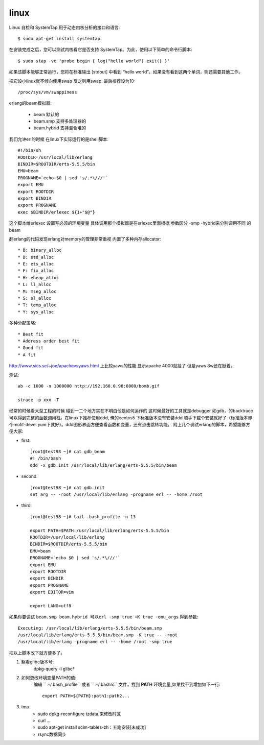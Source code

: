 .. _tmp_linux:

linux
======


Linux 自检和 SystemTap 用于动态内核分析的接口和语言::

    $ sudo apt-get install systemtap

在安装完成之后，您可以测试内核看它是否支持 SystemTap。为此，使用以下简单的命令行脚本::

    $ sudo stap -ve 'probe begin { log("hello world") exit() }'


如果该脚本能够正常运行，您将在标准输出 [stdout] 中看到 “hello world”。如果没有看到这两个单词，则还需要其他工作。


把它设小linux就不倾向使用swap 反之则用swap. 最后推荐设为10::

    /proc/sys/vm/swappiness

erlang的beam模拟器:

    * beam   默认的
    * beam.smp               支持多处理器的
    * beam.hybrid            支持混合堆的



我们允许erl的时候 在linux下实际运行的是shell脚本::


    #!/bin/sh
    ROOTDIR=/usr/local/lib/erlang
    BINDIR=$ROOTDIR/erts-5.5.5/bin
    EMU=beam
    PROGNAME=`echo $0 | sed 's/.*\///'`
    export EMU
    export ROOTDIR
    export BINDIR
    export PROGNAME
    exec $BINDIR/erlexec ${1+"$@"}

这个脚本给erlexec 设置写必须的环境变量 具体调用那个模拟器是在erlexec里面根据 参数区分 -smp -hybrid来分别调用不同
的beam


翻erlang的代码发现erlang对memory的管理非常重视 内置了多种内存allocator::

     * B: binary_alloc
     * D: std_alloc
     * E: ets_alloc
     * F: fix_alloc
     * H: eheap_alloc
     * L: ll_alloc
     * M: mseg_alloc
     * S: sl_alloc
     * T: temp_alloc
     * Y: sys_alloc


多种分配策略::

    * Best fit
    * Address order best fit
    * Good fit
    * A fit

http://www.sics.se/~joe/apachevsyaws.html 上比较yaws的性能 显示apache 4000就挂了 但是yaws 8w还在挺着。

测试::

     ab -c 1000 -n 1000000 http://192.168.0.98:8000/bomb.gif

     strace -p xxx -T

经常的时候看大型工程的时候 碰到一二个地方实在不明白他是如何运作的 这时候最好的工具就是debugger 如gdb，的backtrace 可以得到完整的函数调用栈。在linux下推荐使用ddd, 俺的centos5 下标准版本没有安装ddd 顺手下载个安装就好了（标准版本却个motif-devel yum下就好）。ddd图形界面方便查看函数和变量，还有点击跳转功能。 附上几个调试erlang的脚本，希望能够方便大家:

* first::

    [root@test98 ~]# cat gdb_beam
    #! /bin/bash
    ddd -x gdb.init /usr/local/lib/erlang/erts-5.5.5/bin/beam

* second::

    [root@test98 ~]# cat gdb.init
    set arg -- -root /usr/local/lib/erlang -progname erl -- -home /root

* third::

     [root@test98 ~]# tail .bash_profile -n 13

     export PATH=$PATH:/usr/local/lib/erlang/erts-5.5.5/bin
     ROOTDIR=/usr/local/lib/erlang
     BINDIR=$ROOTDIR/erts-5.5.5/bin
     EMU=beam
     PROGNAME=`echo $0 | sed 's/.*\///'`
     export EMU
     export ROOTDIR
     export BINDIR
     export PROGNAME
     export EDITOR=vim

     export LANG=utf8

如果你要调试 ``beam.smp beam.hybrid 可以erl -smp true +K true -emu_args`` 得到参数::

    Executing: /usr/local/lib/erlang/erts-5.5.5/bin/beam.smp 
    /usr/local/lib/erlang/erts-5.5.5/bin/beam.smp -K true -- -root 
    /usr/local/lib/erlang -progname erl -- -home /root -smp true

把以上脚本改下就方便多了。



1. 察看glibc版本号:
    dpkg-query -l glibc*
2. 如何更改环境变量PATH的值:
    编辑 `` ~/.bash_profile`` 或者 `` ~/.bashrc`` 文件，找到 **PATH** 环境变量,如果找不到增加如下一行::

        export PATH=${PATH}:path1:path2...

3. tmp
    * sudo dpkg-reconfigure tzdata.来修改时区
    * curl ...
    * sudo apt-get install scim-tables-zh：五笔安装[未成功]
    * rsync数据同步

